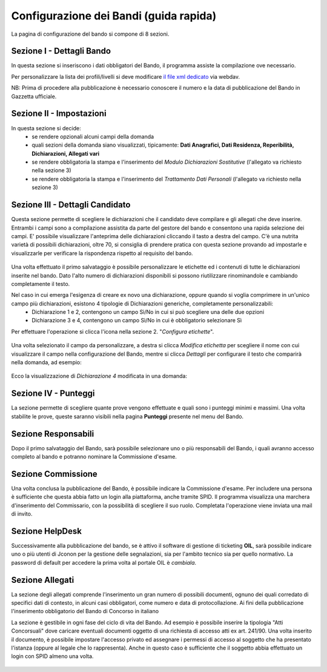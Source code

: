 ===========
Configurazione dei Bandi (guida rapida)
===========

La pagina di configurazione del bando si compone di 8 sezioni.

Sezione I - Dettagli Bando
----
In questa sezione si inseriscono i dati obbligatori del Bando, il programma assiste la compilazione ove necessario. 

Per personalizzare la lista dei profili/livelli si deve modificare `il file xml dedicato`_ via webdav.

NB: Prima di procedere alla pubblicazione è necessario conoscere il numero e la data di pubblicazione del Bando in Gazzetta ufficiale.

Sezione II - Impostazioni
----
In questa sezione si decide:
   * se rendere opzionali alcuni campi della domanda
   * quali sezioni della domanda siano visualizzati, tipicamente: **Dati Anagrafici, Dati Residenza, Reperibilità, Dichiarazioni, Allegati vari**
   * se rendere obbligatoria la stampa e l'inserimento del *Modulo Dichiarazioni Sostitutive* (l'allegato va richiesto nella sezione 3)
   * se rendere obbligatoria la stampa e l'inserimento del *Trattamento Dati Personali* (l'allegato va richiesto nella sezione 3)

.. figure:: images/2-impostazioni.png
   :width: 600

Sezione III - Dettagli Candidato
----
 
Questa sezione permette di scegliere le dichiarazioni che il candidato deve compilare e gli allegati che deve inserire.
Entrambi i campi sono a compilazione assistita da parte del gestore del bando e consentono una rapida selezione dei campi.
E' possibile visualizzare l'anteprima delle dichiarazioni cliccando il tasto a destra del campo.  
C'è una nutrita varietà di possibili dichiarazioni, oltre 70, si consiglia di prendere pratica con questa sezione provando ad impostarle e visualizzarle per verificare la rispondenza rispetto al requisito del bando.

.. figure:: images/3-dettagli-candidato.png 
   :width: 600
   
Una volta effettuato il primo salvataggio è possibile personalizzare le etichette ed i contenuti di tutte le dichiarazioni inserite nel bando.
Dato l'alto numero di dichiarazioni disponibili si possono riutilizzare rinominandole e cambiando completamente il testo.

Nel caso in cui emerga l'esigenza di creare ex novo una dichiarazione, oppure quando si voglia comprimere in un'unico campo più dichiarazioni, esistono 4 tipologie di Dichiarazioni generiche, completamente personalizzabili:
  * Dichiarazione 1 e 2, contengono un campo Sì/No in cui si può scegliere una delle due opzioni
  * Dichiarazione 3 e 4, contengono un campo Sì/No in cui è obbligatorio selezionare Sì
  
Per effettuare l'operazione si clicca l'icona nella sezione 2. "*Configura etichette*". 

.. figure:: images/2-etichette.png
   :width: 600
   
Una volta selezionato il campo da personalizzare, a destra si clicca *Modifica etichetta* per scegliere il nome con cui visualizzare il campo nella configurazione del Bando, mentre si clicca *Dettagli* per configurare il testo che comparirà nella domanda, ad esempio:

.. figure:: images/2-etichette-dettaglio.png
   :width: 600
     
Ecco la visualizzazione di *Dichiarazione 4* modificata in una domanda:

.. figure:: images/3-dichiarazione4.png
   :width: 800
   
Sezione IV - Punteggi
----
La sezione permette di scegliere quante prove vengono effettuate e quali sono i punteggi minimi e massimi. Una volta stabilite le prove, queste saranno visibili nella pagina **Punteggi** presente nel menu del Bando.

Sezione Responsabili
----
Dopo il primo salvataggio del Bando, sarà possibile selezionare uno o più responsabili del Bando, i quali avranno accesso completo al bando e potranno nominare la Commissione d'esame.

Sezione Commissione
----
Una volta conclusa la pubblicazione del Bando, è possibile indicare la Commissione d'esame. Per includere una persona è sufficiente che questa abbia fatto un login alla piattaforma, anche tramite SPID. Il programma visualizza una marchera d'inserimento del Commissario, con la possibilità di scegliere il suo ruolo. Completata l'operazione viene inviata una mail di invito.

.. figure:: images/6-commissione.png
   :width: 600
   
Sezione HelpDesk
----
Successivamente alla pubblicazione del bando, se è attivo il software di gestione di ticketing **OIL**, sarà possibile indicare uno o più utenti di Jconon per la gestione delle segnalazioni, sia per l'ambito tecnico sia per quello normativo. La password di default per accedere la prima volta al portale OIL  è *cambiala*.

Sezione Allegati
----

La sezione degli allegati comprende l'inserimento un gran numero di possibili documenti, ognuno dei quali corredato di specifici dati di contesto, in alcuni casi obbligatori, come numero e data di protocollazione. Ai fini della pubblicazione l'inserimento obbligatorio del Bando di Concorso in italiano

La sezione è gestibile in ogni fase del ciclo di vita del Bando. Ad esempio è possibile inserire la tipologia "Atti Concorsuali" dove caricare eventuali documenti oggetto di una richiesta di accesso atti ex art. 241/90. Una volta inserito il documento, è possibile impostare l'accesso privato ed assegnare i permessi di accesso al soggetto che ha presentato l'istanza (oppure al legale che lo rappresenta). Anche in questo caso è sufficiente che il soggetto abbia effettuato un login con SPID almeno una volta.

.. figure:: images/9-atti-concorsuali.png
   :width: 800
   

.. _il file xml dedicato: https://github.com/consiglionazionaledellericerche/cool-jconon-template/blob/master/src/main/resources/remote-single-model/Data%20Dictionary/Models/jconon_call_constraint_elenco_profilo_livello.xml
